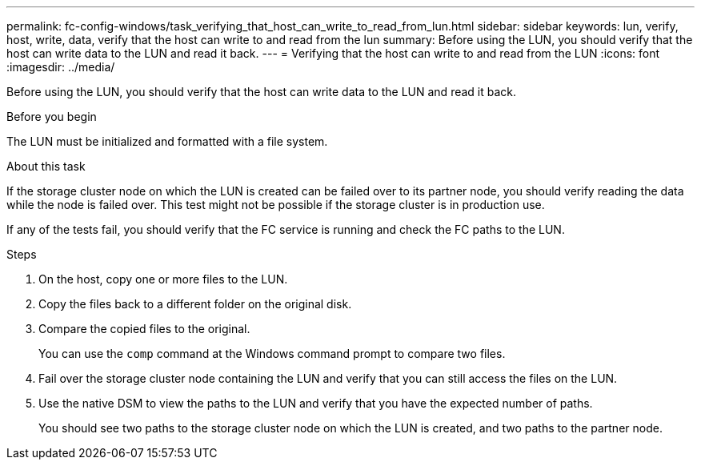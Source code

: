 ---
permalink: fc-config-windows/task_verifying_that_host_can_write_to_read_from_lun.html
sidebar: sidebar
keywords: lun, verify, host, write, data, verify that the host can write to and read from the lun
summary: Before using the LUN, you should verify that the host can write data to the LUN and read it back.
---
= Verifying that the host can write to and read from the LUN
:icons: font
:imagesdir: ../media/

[.lead]
Before using the LUN, you should verify that the host can write data to the LUN and read it back.

.Before you begin

The LUN must be initialized and formatted with a file system.

.About this task

If the storage cluster node on which the LUN is created can be failed over to its partner node, you should verify reading the data while the node is failed over. This test might not be possible if the storage cluster is in production use.

If any of the tests fail, you should verify that the FC service is running and check the FC paths to the LUN.

.Steps

. On the host, copy one or more files to the LUN.
. Copy the files back to a different folder on the original disk.
. Compare the copied files to the original.
+
You can use the `comp` command at the Windows command prompt to compare two files.

. Fail over the storage cluster node containing the LUN and verify that you can still access the files on the LUN.
. Use the native DSM to view the paths to the LUN and verify that you have the expected number of paths.
+
You should see two paths to the storage cluster node on which the LUN is created, and two paths to the partner node.

